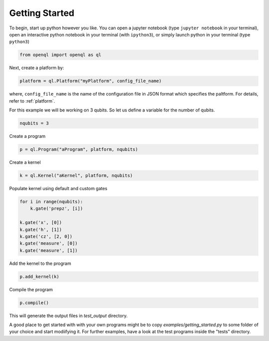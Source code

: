 Getting Started
===============


To begin, start up python however you like. You can open a jupyter notebook (type ``jupyter notebook`` in your terminal),
open an interactive python notebook in your terminal (with ``ipython3``), or simply launch python in your terminal (type ``python3``)

.. code:: python

    from openql import openql as ql


Next, create a platform by:

.. code:: python

	platform = ql.Platform("myPlatform", config_file_name)

where, ``config_file_name`` is the name of the configuration file in JSON format which specifies the paltform. For details, refer to :ref:`platform`.

For this example we will be working on 3 qubits. So let us define a variable for the number of qubits.

.. code:: python

    nqubits = 3


Create a program

.. code:: python

    p = ql.Program("aProgram", platform, nqubits)

Create a kernel

.. code:: python

    k = ql.Kernel("aKernel", platform, nqubits)

Populate kernel using default and custom gates

.. code:: python

    for i in range(nqubits):
        k.gate('prepz', [i])

    k.gate('x', [0])
    k.gate('h', [1])
    k.gate('cz', [2, 0])
    k.gate('measure', [0])
    k.gate('measure', [1])

Add the kernel to the program

.. code:: python

    p.add_kernel(k)

Compile the program

.. code:: python

    p.compile()


This will generate the output files in *test_output* directory.

A good place to get started with with your own programs might be to copy `examples/getting_started.py` to some folder of your choice and start modiifying it. For further examples, have a look at the test programs inside the "tests" directory.

.. todo::

    discuss the generated output files